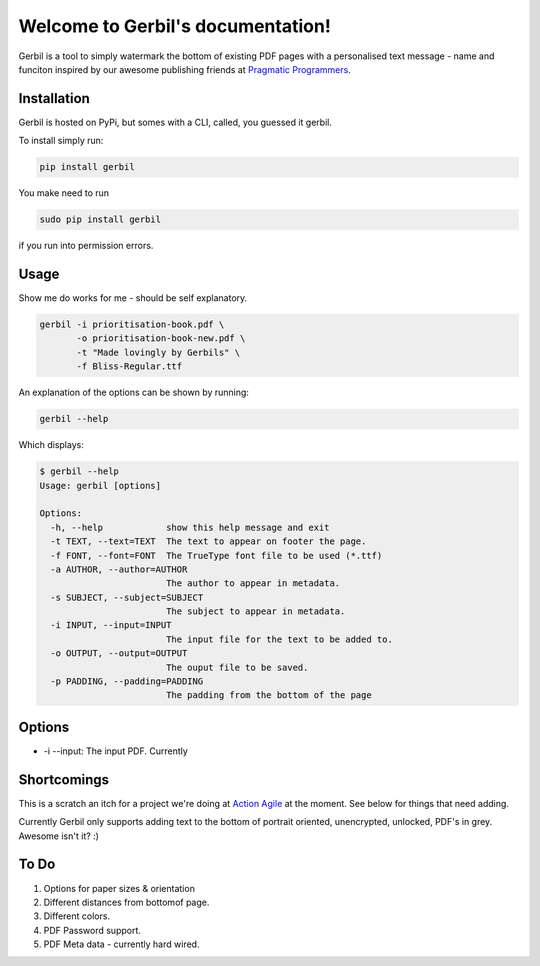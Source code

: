 .. Gerbil documentation master file, created by
   sphinx-quickstart on Thu Mar 13 10:09:17 2014.
   You can adapt this file completely to your liking, but it should at least
   contain the root `toctree` directive.

Welcome to Gerbil's documentation!
===================================

Gerbil is a tool to simply watermark the bottom of existing PDF pages
with a personalised text message - name and funciton inspired by our awesome publishing friends at `Pragmatic Programmers <http://pragprog.com/>`_.

Installation
------------

Gerbil is hosted on PyPi, but somes with a CLI, called, you guessed it gerbil.

To install simply run:

.. code-block:: bash

    pip install gerbil

You make need to run

.. code-block:: bash

    sudo pip install gerbil

if you run into permission errors.


Usage
-------

Show me do works for me - should be self explanatory.

.. code-block:: bash

    gerbil -i prioritisation-book.pdf \
           -o prioritisation-book-new.pdf \
           -t "Made lovingly by Gerbils" \
           -f Bliss-Regular.ttf

An explanation of the options can be shown by running:

.. code-block:: bash

    gerbil --help

Which displays:

.. code-block:: bash

    $ gerbil --help
    Usage: gerbil [options]

    Options:
      -h, --help            show this help message and exit
      -t TEXT, --text=TEXT  The text to appear on footer the page.
      -f FONT, --font=FONT  The TrueType font file to be used (*.ttf)
      -a AUTHOR, --author=AUTHOR
                            The author to appear in metadata.
      -s SUBJECT, --subject=SUBJECT
                            The subject to appear in metadata.
      -i INPUT, --input=INPUT
                            The input file for the text to be added to.
      -o OUTPUT, --output=OUTPUT
                            The ouput file to be saved.
      -p PADDING, --padding=PADDING
                            The padding from the bottom of the page

Options
--------

* -i --input: The input PDF. Currently

Shortcomings
------------

This is a scratch an itch for a project we're doing at `Action Agile <http://actionagile.co.uk/>`_ at the moment. See below for things that need adding.

Currently Gerbil only supports adding text to the bottom of portrait oriented, unencrypted, unlocked, PDF's in grey. Awesome isn't it? :)


To Do
------

1. Options for paper sizes & orientation
2. Different distances from bottomof page.
3. Different colors.
4. PDF Password support.
5. PDF Meta data - currently hard wired.
